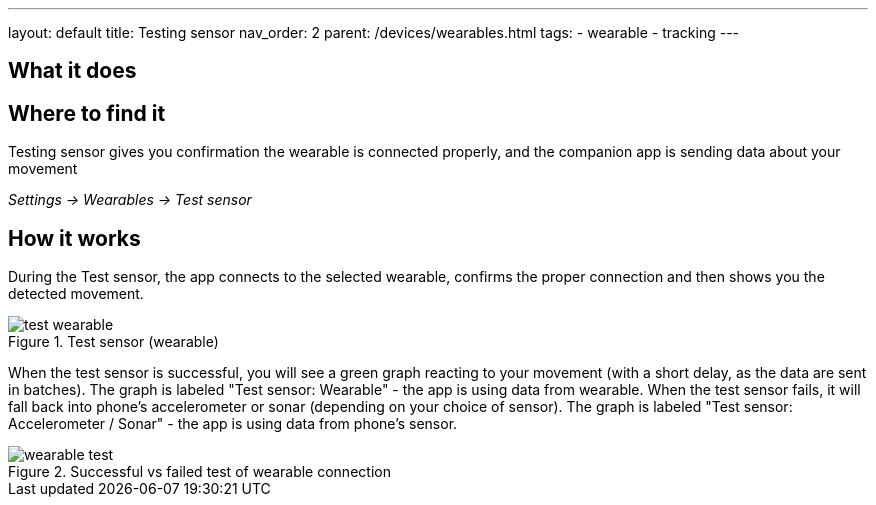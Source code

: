 ---
layout: default
title: Testing sensor
nav_order: 2
parent: /devices/wearables.html
tags:
- wearable
- tracking
---


## What it does
.Testing sensor gives you confirmation the wearable is connected properly, and the companion app is sending data about your movement

## Where to find it
_Settings -> Wearables -> Test sensor_


== How it works
During the Test sensor, the app connects to the selected wearable, confirms the proper connection and then shows you the detected movement.


[[wearable-test]]
.Test sensor (wearable)
image::test_wearable.png[]

When the test sensor is successful, you will see a green graph reacting to your movement (with a short delay, as the data are sent in batches). The graph is labeled "Test sensor: Wearable" - the app is using data from wearable.
When the test sensor fails, it will fall back into phone's accelerometer or sonar (depending on your choice of sensor). The graph is labeled "Test sensor: Accelerometer / Sonar" - the app is using data from phone's sensor.

[[wearable-test_comp]]
.Successful vs failed test of wearable connection
image::wearable_test.png[]
